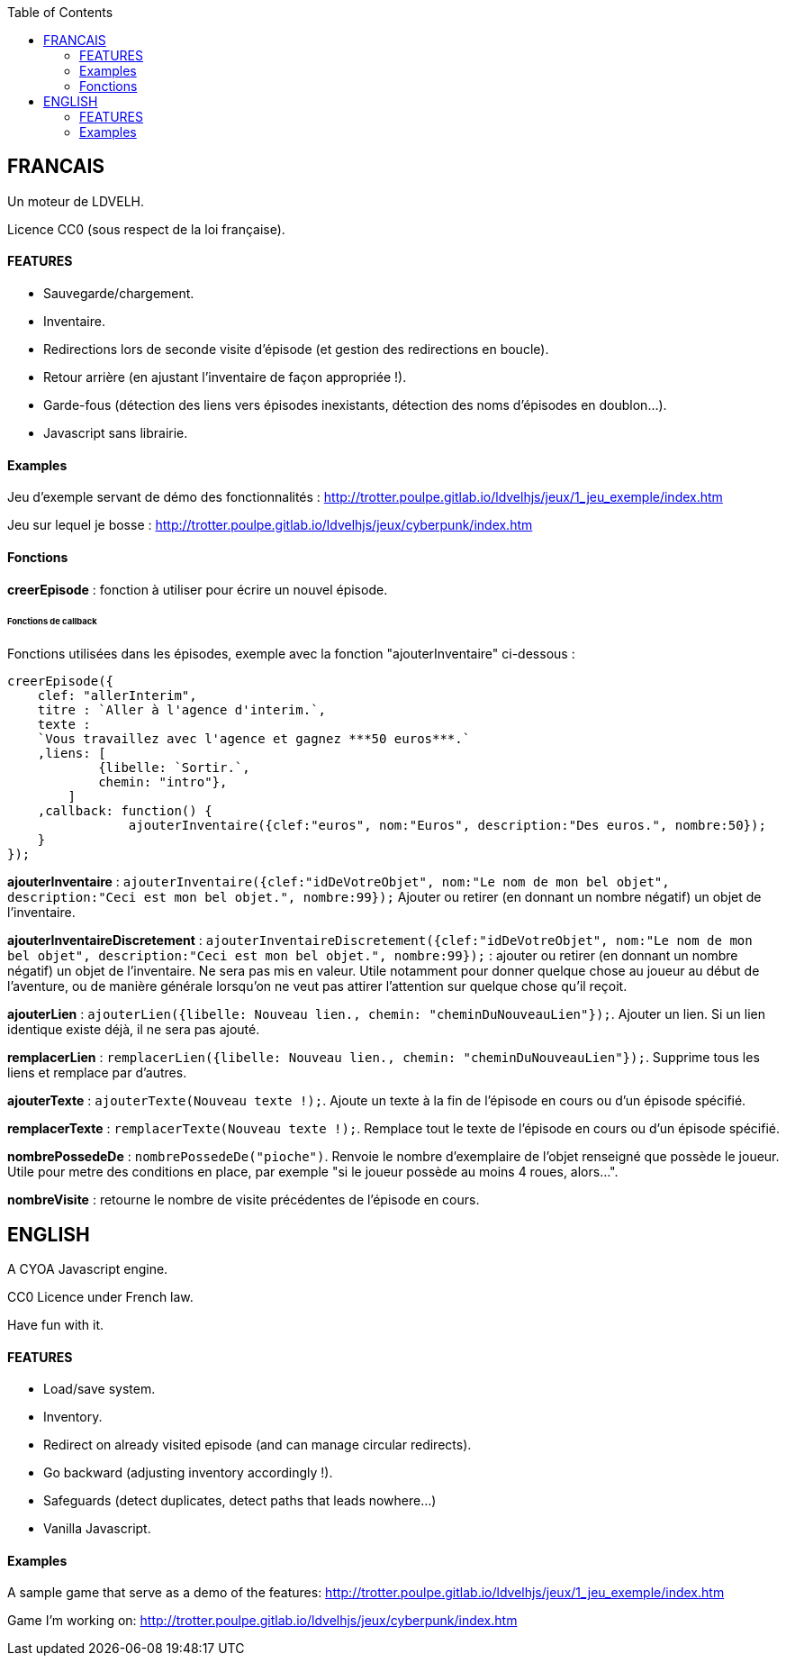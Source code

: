 :toc:

== FRANCAIS ==
Un moteur de LDVELH.

Licence CC0 (sous respect de la loi française).

==== FEATURES
* Sauvegarde/chargement.
* Inventaire.
* Redirections lors de seconde visite d'épisode (et gestion des redirections en boucle).
* Retour arrière (en ajustant l'inventaire de façon appropriée !).
* Garde-fous (détection des liens vers épisodes inexistants, détection des noms d'épisodes en doublon...).
* Javascript sans librairie.


==== Examples

Jeu d'exemple servant de démo des fonctionnalités :
http://trotter.poulpe.gitlab.io/ldvelhjs/jeux/1_jeu_exemple/index.htm

Jeu sur lequel je bosse :
http://trotter.poulpe.gitlab.io/ldvelhjs/jeux/cyberpunk/index.htm

==== Fonctions

*creerEpisode* : fonction à utiliser pour écrire un nouvel épisode.

====== Fonctions de callback

Fonctions utilisées dans les épisodes, exemple avec la fonction "ajouterInventaire" ci-dessous :
[source,javascript]
----
creerEpisode({
    clef: "allerInterim",
    titre : `Aller à l'agence d'interim.`,
    texte :
    `Vous travaillez avec l'agence et gagnez ***50 euros***.`
    ,liens: [
            {libelle: `Sortir.`,
            chemin: "intro"},
        ]
    ,callback: function() {
		ajouterInventaire({clef:"euros", nom:"Euros", description:"Des euros.", nombre:50});
    }
});
----

*ajouterInventaire* : `ajouterInventaire({clef:"idDeVotreObjet", nom:"Le nom de mon bel objet", description:"Ceci est mon bel objet.", nombre:99});` Ajouter ou retirer (en donnant un nombre négatif) un objet de l'inventaire.

*ajouterInventaireDiscretement* : `ajouterInventaireDiscretement({clef:"idDeVotreObjet", nom:"Le nom de mon bel objet", description:"Ceci est mon bel objet.", nombre:99});` : ajouter ou retirer (en donnant un nombre négatif) un objet de l'inventaire. Ne sera pas mis en valeur. Utile notamment pour donner quelque chose au joueur au début de l'aventure, ou de manière générale lorsqu'on ne veut pas attirer l'attention sur quelque chose qu'il reçoit.

*ajouterLien* : ``ajouterLien({libelle: `Nouveau lien.`, chemin: "cheminDuNouveauLien"});``. Ajouter un lien. Si un lien identique existe déjà, il ne sera pas ajouté.

*remplacerLien* : ``remplacerLien({libelle: `Nouveau lien.`, chemin: "cheminDuNouveauLien"});``. Supprime tous les liens et remplace par d'autres.

*ajouterTexte* : ``ajouterTexte(`Nouveau texte !`);``. Ajoute un texte à la fin de l'épisode en cours ou d'un épisode spécifié.

*remplacerTexte* : ``remplacerTexte(`Nouveau texte !`);``. Remplace tout le texte de l'épisode en cours ou d'un épisode spécifié.

*nombrePossedeDe* : `nombrePossedeDe("pioche")`. Renvoie le nombre d'exemplaire de l'objet renseigné que possède le joueur. Utile pour metre des conditions en place, par exemple "si le joueur possède au moins 4 roues, alors...".

*nombreVisite* : retourne le nombre de visite précédentes de l'épisode en cours.

== ENGLISH

A CYOA Javascript engine.

CC0 Licence under French law.

Have fun with it.

==== FEATURES
* Load/save system.
* Inventory.
* Redirect on already visited episode (and can manage circular redirects).
* Go backward (adjusting inventory accordingly !).
* Safeguards (detect duplicates, detect paths that leads nowhere...)
* Vanilla Javascript.

==== Examples

A sample game that serve as a demo of the features:
http://trotter.poulpe.gitlab.io/ldvelhjs/jeux/1_jeu_exemple/index.htm

Game I'm working on:
http://trotter.poulpe.gitlab.io/ldvelhjs/jeux/cyberpunk/index.htm
